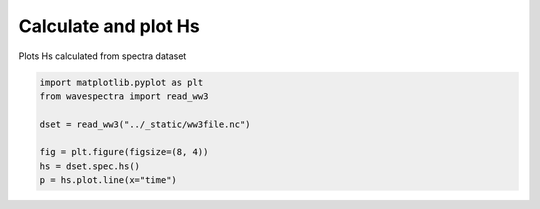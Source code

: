 .. only:: html

    .. note::
        :class: sphx-glr-download-link-note

        Click :ref:`here <sphx_glr_download_auto_gallery_plot_hs.py>`     to download the full example code
    .. rst-class:: sphx-glr-example-title

    .. _sphx_glr_auto_gallery_plot_hs.py:


Calculate and plot Hs
=====================

Plots Hs calculated from spectra dataset



.. image:: /auto_gallery/images/sphx_glr_plot_hs_001.png
    :alt: plot hs
    :class: sphx-glr-single-img






.. code-block:: default

    import matplotlib.pyplot as plt
    from wavespectra import read_ww3

    dset = read_ww3("../_static/ww3file.nc")

    fig = plt.figure(figsize=(8, 4))
    hs = dset.spec.hs()
    p = hs.plot.line(x="time")


.. rst-class:: sphx-glr-timing

   **Total running time of the script:** ( 0 minutes  0.523 seconds)


.. _sphx_glr_download_auto_gallery_plot_hs.py:


.. only :: html

 .. container:: sphx-glr-footer
    :class: sphx-glr-footer-example



  .. container:: sphx-glr-download sphx-glr-download-python

     :download:`Download Python source code: plot_hs.py <plot_hs.py>`



  .. container:: sphx-glr-download sphx-glr-download-jupyter

     :download:`Download Jupyter notebook: plot_hs.ipynb <plot_hs.ipynb>`


.. only:: html

 .. rst-class:: sphx-glr-signature

    `Gallery generated by Sphinx-Gallery <https://sphinx-gallery.github.io>`_
